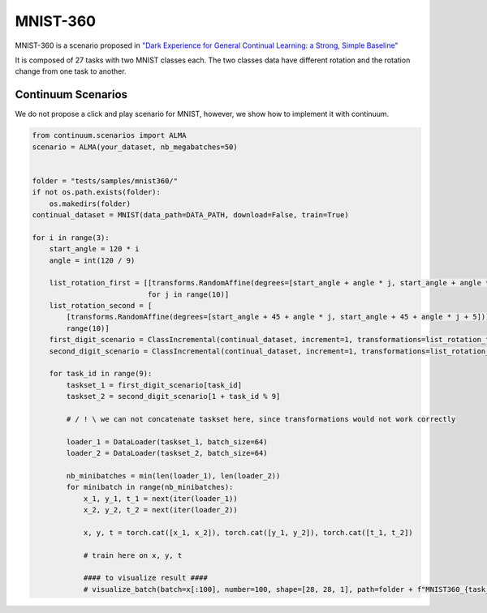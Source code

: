 MNIST-360
-----------------

MNIST-360 is a scenario proposed in `"Dark Experience for General Continual Learning: a Strong, Simple Baseline" <https://arxiv.org/abs/2004.07211>`__

It is composed of 27 tasks with two MNIST classes each.
The two classes data have different rotation and the rotation change from one task to another.

.. image:: images/mnist360.png
  :width: 400
  :alt: Representation MNIST-360 from "Dark Experience for General Continual Learning: a Strong, Simple Baseline"

Continuum Scenarios
####

We do not propose a click and play scenario for MNIST, however, we show how to implement it with continuum.

.. code-block:: python

    from continuum.scenarios import ALMA
    scenario = ALMA(your_dataset, nb_megabatches=50)


    folder = "tests/samples/mnist360/"
    if not os.path.exists(folder):
        os.makedirs(folder)
    continual_dataset = MNIST(data_path=DATA_PATH, download=False, train=True)

    for i in range(3):
        start_angle = 120 * i
        angle = int(120 / 9)

        list_rotation_first = [[transforms.RandomAffine(degrees=[start_angle + angle * j, start_angle + angle * j + 5])]
                               for j in range(10)]
        list_rotation_second = [
            [transforms.RandomAffine(degrees=[start_angle + 45 + angle * j, start_angle + 45 + angle * j + 5])] for j in
            range(10)]
        first_digit_scenario = ClassIncremental(continual_dataset, increment=1, transformations=list_rotation_first)
        second_digit_scenario = ClassIncremental(continual_dataset, increment=1, transformations=list_rotation_second)

        for task_id in range(9):
            taskset_1 = first_digit_scenario[task_id]
            taskset_2 = second_digit_scenario[1 + task_id % 9]

            # / ! \ we can not concatenate taskset here, since transformations would not work correctly

            loader_1 = DataLoader(taskset_1, batch_size=64)
            loader_2 = DataLoader(taskset_2, batch_size=64)

            nb_minibatches = min(len(loader_1), len(loader_2))
            for minibatch in range(nb_minibatches):
                x_1, y_1, t_1 = next(iter(loader_1))
                x_2, y_2, t_2 = next(iter(loader_2))

                x, y, t = torch.cat([x_1, x_2]), torch.cat([y_1, y_2]), torch.cat([t_1, t_2])

                # train here on x, y, t

                #### to visualize result ####
                # visualize_batch(batch=x[:100], number=100, shape=[28, 28, 1], path=folder + f"MNIST360_{task_id + 9 * i}.jpg")